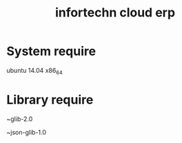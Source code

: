 #+TITLE: infortechn cloud erp

* System require
ubuntu 14.04 x86_64

* Library require
~glib-2.0

~json-glib-1.0
